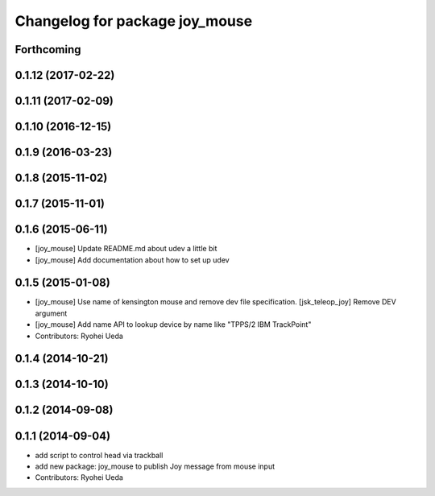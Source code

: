 ^^^^^^^^^^^^^^^^^^^^^^^^^^^^^^^
Changelog for package joy_mouse
^^^^^^^^^^^^^^^^^^^^^^^^^^^^^^^

Forthcoming
-----------

0.1.12 (2017-02-22)
-------------------

0.1.11 (2017-02-09)
-------------------

0.1.10 (2016-12-15)
-------------------

0.1.9 (2016-03-23)
------------------

0.1.8 (2015-11-02)
------------------

0.1.7 (2015-11-01)
------------------

0.1.6 (2015-06-11)
------------------
* [joy_mouse] Update README.md about udev a little bit
* [joy_mouse] Add documentation about how to set up udev

0.1.5 (2015-01-08)
------------------
* [joy_mouse] Use name of kensington mouse and remove dev file
  specification.
  [jsk_teleop_joy] Remove DEV argument
* [joy_mouse] Add name API to lookup device by name like
  "TPPS/2 IBM TrackPoint"
* Contributors: Ryohei Ueda

0.1.4 (2014-10-21)
------------------

0.1.3 (2014-10-10)
------------------

0.1.2 (2014-09-08)
------------------

0.1.1 (2014-09-04)
------------------
* add script to control head via trackball
* add new package: joy_mouse to publish Joy message from mouse input
* Contributors: Ryohei Ueda
